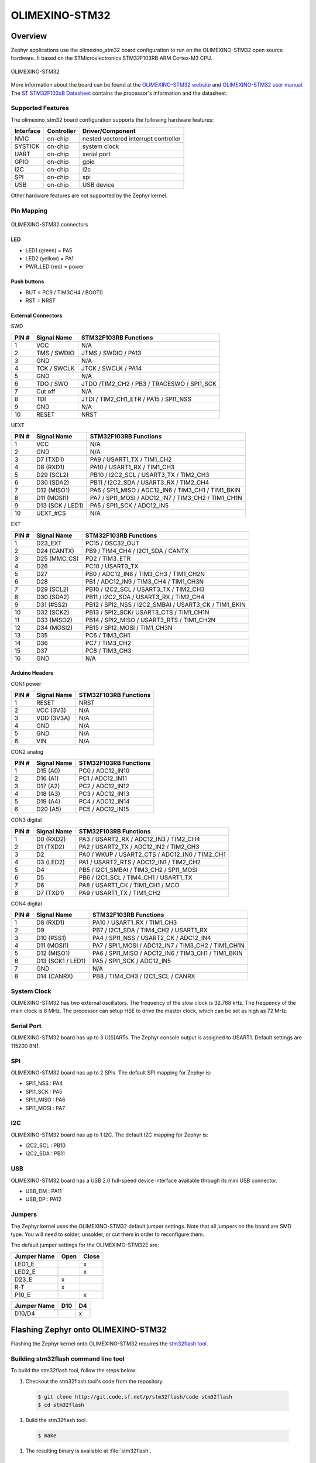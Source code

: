 .. _olimexino_stm32:

OLIMEXINO-STM32
###############

Overview
********

Zephyr applications use the olimexino_stm32 board configuration
to run on the OLIMEXINO-STM32 open source hardware. It based on
the STMicroelectronics STM32F103RB ARM Cortex-M3 CPU.

.. figure:: img/olimexino-stm32.png
     :width: 540px
     :align: center
     :height: 454px
     :alt: OLIMEXINO-STM32

     OLIMEXINO-STM32

More information about the board can be found at the
`OLIMEXINO-STM32 website`_ and `OLIMEXINO-STM32 user manual`_.
The `ST STM32F103xB Datasheet`_ contains the processor's
information and the datasheet.

Supported Features
==================

The olimexino_stm32 board configuration supports the following
hardware features:

+-----------+------------+----------------------+
| Interface | Controller | Driver/Component     |
+===========+============+======================+
| NVIC      | on-chip    | nested vectored      |
|           |            | interrupt controller |
+-----------+------------+----------------------+
| SYSTICK   | on-chip    | system clock         |
+-----------+------------+----------------------+
| UART      | on-chip    | serial port          |
+-----------+------------+----------------------+
| GPIO      | on-chip    | gpio                 |
+-----------+------------+----------------------+
| I2C       | on-chip    | i2c                  |
+-----------+------------+----------------------+
| SPI       | on-chip    | spi                  |
+-----------+------------+----------------------+
| USB       | on-chip    | USB device           |
+-----------+------------+----------------------+

Other hardware features are not supported by the Zephyr kernel.

Pin Mapping
===========

.. figure:: img/olimexino-stm32-front.png
     :width: 739px
     :align: center
     :height: 530px
     :alt: OLIMEXINO-STM32 connectors

     OLIMEXINO-STM32 connectors

LED
---

* LED1 (green) = PA5
* LED2 (yellow) = PA1
* PWR_LED (red) = power

Push buttons
------------

* BUT = PC9 / TIM3CH4 / BOOT0
* RST = NRST

External Connectors
-------------------

SWD

+-------+--------------+-------------------------+
| PIN # | Signal Name  | STM32F103RB Functions   |
+=======+==============+=========================+
| 1     | VCC          | N/A                     |
+-------+--------------+-------------------------+
| 2     | TMS / SWDIO  | JTMS / SWDIO / PA13     |
+-------+--------------+-------------------------+
| 3     | GND          | N/A                     |
+-------+--------------+-------------------------+
| 4     | TCK / SWCLK  | JTCK / SWCLK / PA14     |
+-------+--------------+-------------------------+
| 5     | GND          | N/A                     |
+-------+--------------+-------------------------+
| 6     | TDO / SWO    | JTDO /TIM2_CH2 / PB3 /  |
|       |              | TRACESWO / SPI1_SCK     |
+-------+--------------+-------------------------+
| 7     | Cut off      | N/A                     |
+-------+--------------+-------------------------+
| 8     | TDI          | JTDI / TIM2_CH1_ETR /   |
|       |              | PA15 / SPI1_NSS         |
+-------+--------------+-------------------------+
| 9     | GND          | N/A                     |
+-------+--------------+-------------------------+
| 10    | RESET        | NRST                    |
+-------+--------------+-------------------------+

UEXT

+-------+--------------+-------------------------+
| PIN # | Signal Name  | STM32F103RB Functions   |
+=======+==============+=========================+
| 1     | VCC          | N/A                     |
+-------+--------------+-------------------------+
| 2     | GND          | N/A                     |
+-------+--------------+-------------------------+
| 3     | D7 (TXD1)    | PA9 / USART1_TX /       |
|       |              | TIM1_CH2                |
+-------+--------------+-------------------------+
| 4     | D8 (RXD1)    | PA10 / USART1_RX /      |
|       |              | TIM1_CH3                |
+-------+--------------+-------------------------+
| 5     | D29 (SCL2)   | PB10 / I2C2_SCL /       |
|       |              | USART3_TX / TIM2_CH3    |
+-------+--------------+-------------------------+
| 6     | D30 (SDA2)   | PB11 / I2C2_SDA /       |
|       |              | USART3_RX / TIM2_CH4    |
+-------+--------------+-------------------------+
| 7     | D12 (MISO1)  | PA6 / SPI1_MISO /       |
|       |              | ADC12_IN6 / TIM3_CH1 /  |
|       |              | TIM1_BKIN               |
+-------+--------------+-------------------------+
| 8     | D11 (MOSI1)  | PA7 / SPI1_MOSI /       |
|       |              | ADC12_IN7 / TIM3_CH2 /  |
|       |              | TIM1_CH1N               |
+-------+--------------+-------------------------+
| 9     | D13 (SCK /   | PA5 / SPI1_SCK /        |
|       | LED1)        | ADC12_IN5               |
+-------+--------------+-------------------------+
| 10    | UEXT_#CS     | N/A                     |
+-------+--------------+-------------------------+

EXT

+-------+--------------+-------------------------+
| PIN # | Signal Name  | STM32F103RB Functions   |
+=======+==============+=========================+
| 1     | D23_EXT      | PC15 / OSC32_OUT        |
+-------+--------------+-------------------------+
| 2     | D24 (CANTX)  | PB9 / TIM4_CH4 /        |
|       |              | I2C1_SDA / CANTX        |
+-------+--------------+-------------------------+
| 3     | D25 (MMC_CS) | PD2 / TIM3_ETR          |
+-------+--------------+-------------------------+
| 4     | D26          | PC10 / USART3_TX        |
+-------+--------------+-------------------------+
| 5     | D27          | PB0 / ADC12_IN8 /       |
|       |              | TIM3_CH3 / TIM1_CH2N    |
+-------+--------------+-------------------------+
| 6     | D28          | PB1 / ADC12_IN9 /       |
|       |              | TIM3_CH4 / TIM1_CH3N    |
+-------+--------------+-------------------------+
| 7     | D29 (SCL2)   | PB10 / I2C2_SCL /       |
|       |              | USART3_TX / TIM2_CH3    |
+-------+--------------+-------------------------+
| 8     | D30 (SDA2)   | PB11 / I2C2_SDA /       |
|       |              | USART3_RX / TIM2_CH4    |
+-------+--------------+-------------------------+
| 9     | D31 (#SS2)   | PB12 / SPI2_NSS /       |
|       |              | I2C2_SMBAI / USART3_CK /|
|       |              | TIM1_BKIN               |
+-------+--------------+-------------------------+
| 10    | D32 (SCK2)   | PB13 / SPI2_SCK/        |
|       |              | USART3_CTS / TIM1_CH1N  |
+-------+--------------+-------------------------+
| 11    | D33 (MISO2)  | PB14 / SPI2_MISO /      |
|       |              | USART3_RTS / TIM1_CH2N  |
+-------+--------------+-------------------------+
| 12    | D34 (MOSI2)  | PB15 / SPI2_MOSI /      |
|       |              | TIM1_CH3N               |
+-------+--------------+-------------------------+
| 13    | D35          | PC6 / TIM3_CH1          |
+-------+--------------+-------------------------+
| 14    | D36          | PC7 / TIM3_CH2          |
+-------+--------------+-------------------------+
| 15    | D37          | PC8 / TIM3_CH3          |
+-------+--------------+-------------------------+
| 16    | GND          | N/A                     |
+-------+--------------+-------------------------+

Arduino Headers
---------------

CON1 power

+-------+--------------+-------------------------+
| PIN # | Signal Name  | STM32F103RB Functions   |
+=======+==============+=========================+
| 1     | RESET        | NRST                    |
+-------+--------------+-------------------------+
| 2     | VCC (3V3)    | N/A                     |
+-------+--------------+-------------------------+
| 3     | VDD (3V3A)   | N/A                     |
+-------+--------------+-------------------------+
| 4     | GND          | N/A                     |
+-------+--------------+-------------------------+
| 5     | GND          | N/A                     |
+-------+--------------+-------------------------+
| 6     | VIN          | N/A                     |
+-------+--------------+-------------------------+

CON2 analog

+-------+--------------+-------------------------+
| PIN # | Signal Name  | STM32F103RB Functions   |
+=======+==============+=========================+
| 1     | D15 (A0)     | PC0 / ADC12_IN10        |
+-------+--------------+-------------------------+
| 2     | D16 (A1)     | PC1 / ADC12_IN11        |
+-------+--------------+-------------------------+
| 3     | D17 (A2)     | PC2 / ADC12_IN12        |
+-------+--------------+-------------------------+
| 4     | D18 (A3)     | PC3 / ADC12_IN13        |
+-------+--------------+-------------------------+
| 5     | D19 (A4)     | PC4 / ADC12_IN14        |
+-------+--------------+-------------------------+
| 6     | D20 (A5)     | PC5 / ADC12_IN15        |
+-------+--------------+-------------------------+

CON3 digital

+-------+--------------+-------------------------+
| PIN # | Signal Name  | STM32F103RB Functions   |
+=======+==============+=========================+
| 1     | D0 (RXD2)    | PA3 / USART2_RX /       |
|       |              | ADC12_IN3 / TIM2_CH4    |
+-------+--------------+-------------------------+
| 2     | D1 (TXD2)    | PA2 / USART2_TX /       |
|       |              | ADC12_IN2 / TIM2_CH3    |
+-------+--------------+-------------------------+
| 3     | D2           | PA0 / WKUP /            |
|       |              | USART2_CTS / ADC12_IN0 /|
|       |              | TIM2_CH1                |
+-------+--------------+-------------------------+
| 4     | D3 (LED2)    | PA1 / USART2_RTS /      |
|       |              | ADC12_IN1 / TIM2_CH2    |
+-------+--------------+-------------------------+
| 5     | D4           | PB5 / I2C1_SMBAI /      |
|       |              | TIM3_CH2 / SPI1_MOSI    |
+-------+--------------+-------------------------+
| 6     | D5           | PB6 / I2C1_SCL /        |
|       |              | TIM4_CH1 / USART1_TX    |
+-------+--------------+-------------------------+
| 7     | D6           | PA8 / USART1_CK /       |
|       |              | TIM1_CH1 / MCO          |
+-------+--------------+-------------------------+
| 8     | D7 (TXD1)    | PA9 / USART1_TX /       |
|       |              | TIM1_CH2                |
+-------+--------------+-------------------------+

CON4 digital

+-------+--------------+-------------------------+
| PIN # | Signal Name  | STM32F103RB Functions   |
+=======+==============+=========================+
| 1     | D8 (RXD1)    | PA10 / USART1_RX /      |
|       |              | TIM1_CH3                |
+-------+--------------+-------------------------+
| 2     | D9           | PB7 / I2C1_SDA /        |
|       |              | TIM4_CH2 / USART1_RX    |
+-------+--------------+-------------------------+
| 3     | D10 (#SS1)   | PA4 / SPI1_NSS /        |
|       |              | USART2_CK / ADC12_IN4   |
+-------+--------------+-------------------------+
| 4     | D11 (MOSI1)  | PA7 / SPI1_MOSI /       |
|       |              | ADC12_IN7 / TIM3_CH2 /  |
|       |              | TIM1_CH1N               |
+-------+--------------+-------------------------+
| 5     | D12 (MISO1)  | PA6 / SPI1_MISO /       |
|       |              | ADC12_IN6 / TIM3_CH1 /  |
|       |              | TIM1_BKIN               |
+-------+--------------+-------------------------+
| 6     | D13 (SCK1 /  | PA5 / SPI1_SCK /        |
|       | LED1)        | ADC12_IN5               |
+-------+--------------+-------------------------+
| 7     | GND          | N/A                     |
+-------+--------------+-------------------------+
| 8     | D14 (CANRX)  | PB8 / TIM4_CH3 /        |
|       |              | I2C1_SCL / CANRX        |
+-------+--------------+-------------------------+

System Clock
============

OLIMEXINO-STM32 has two external oscillators. The frequency of
the slow clock is 32.768 kHz. The frequency of the main clock
is 8 MHz. The processor can setup HSE to drive the master clock,
which can be set as high as 72 MHz.

Serial Port
===========

OLIMEXINO-STM32 board has up to 3 U(S)ARTs. The Zephyr console output is
assigned to USART1. Default settings are 115200 8N1.

SPI
===

OLIMEXINO-STM32 board has up to 2 SPIs. The default SPI mapping for Zephyr is:

- SPI1_NSS  : PA4
- SPI1_SCK  : PA5
- SPI1_MISO : PA6
- SPI1_MOSI : PA7

I2C
===

OLIMEXINO-STM32 board has up to 1 I2C. The default I2C mapping for Zephyr is:

- I2C2_SCL : PB10
- I2C2_SDA : PB11

USB
===

OLIMEXINO-STM32 board has a USB 2.0 full-speed device interface available
through its mini USB connector.

- USB_DM : PA11
- USB_DP : PA12

Jumpers
=======

The Zephyr kernel uses the OLIMEXINO-STM32 default jumper
settings. Note that all jumpers on the board are SMD type.
You will need to solder, unsolder, or cut them in order to
reconfigure them.

The default jumper settings for the OLIMEXIMO-STM32E are:

+---------------+------------+---------------+
| Jumper Name   | Open       | Close         |
+===============+============+===============+
|  LED1_E       |            |      x        |
+---------------+------------+---------------+
|  LED2_E       |            |      x        |
+---------------+------------+---------------+
|  D23_E        |     x      |               |
+---------------+------------+---------------+
|  R-T          |     x      |               |
+---------------+------------+---------------+
|  P10_E        |            |      x        |
+---------------+------------+---------------+

+---------------+------------+---------------+
| Jumper Name   | D10        | D4            |
+===============+============+===============+
|  D10/D4       |            |      x        |
+---------------+------------+---------------+

Flashing Zephyr onto OLIMEXINO-STM32
************************************

Flashing the Zephyr kernel onto OLIMEXINO-STM32 requires the
`stm32flash tool`_.

Building stm32flash command line tool
=====================================

To build the stm32flash tool, follow the steps below:

#. Checkout the stm32flash tool's code from the repository.

  .. code-block:: console

     $ git clone http://git.code.sf.net/p/stm32flash/code stm32flash
     $ cd stm32flash

#. Build the stm32flash tool.

  .. code-block:: console

     $ make

#. The resulting binary is available at :file:`stm32flash`.

Flashing an Application to OLIMEXINO-STM32
==========================================

To upload an application to the OLIMEXINO-STM32 board a TTL(3.3V)
serial adapter is required. This tutorial uses the
:ref:`button-sample` sample application.

#. To build the Zephyr kernel and application, enter:

   .. zephyr-app-commands::
      :zephyr-app: samples/basic/button
      :board: olimexino_stm32
      :goals: build

#. Connect the serial cable to the UEXT lines of the UART
   interface (pin #3=TX and pin #4=RX).

#. Power the OLIMEXINO-STM32 via the mini USB.

#. Reset the board while holding the button (BUT).

#. Flash the application using the stm32flash tool. Start
   by navigating to the build directory containing zephyr.bin.

   .. code-block:: console

      $ stm32flash -w zephyr.bin -v -g 0x0 <tty_device>

   Replace :code:`<tty_device>` with the port where the board
   OLIMEXINO-STM32 can be found. For example, under Linux,
   :code:`/dev/ttyUSB0`.

#. Run your favorite terminal program to listen for output.

   .. code-block:: console

      $ minicom -D /dev/ttyUSB0 -b 115200

   The :code:`-b` option sets baud rate ignoring the value
   from config.

#. Press the Reset button and you should see the output of
   button application in your terminal. The state of the BUT
   button's GPIO line is monitored and printed to the serial
   console. When the input button gets pressed, the interrupt
   handler prints information about this event along with its
   timestamp.

.. note::
   Make sure your terminal program is closed before flashing
   the binary image, or it will interfere with the flashing
   process.

.. _OLIMEXINO-STM32 website:
   https://www.olimex.com/Products/Duino/STM32/OLIMEXINO-STM32/

.. _OLIMEXINO-STM32 user manual:
   https://www.olimex.com/Products/Duino/STM32/OLIMEXINO-STM32/resources/OLIMEXINO-STM32.pdf

.. _ST STM32F103xB Datasheet:
   http://www.st.com/resource/en/datasheet/stm32f103tb.pdf

.. _stm32flash tool:
   https://sourceforge.net/p/stm32flash/wiki/Home/

